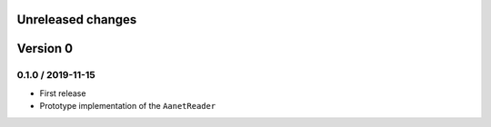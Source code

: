 Unreleased changes
------------------

Version 0
---------

0.1.0 / 2019-11-15
~~~~~~~~~~~~~~~~~~~
* First release
* Prototype implementation of the ``AanetReader``
